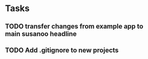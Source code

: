 * Tasks
** TODO transfer changes from example app to main susanoo headline
** TODO Add .gitignore to new projects
